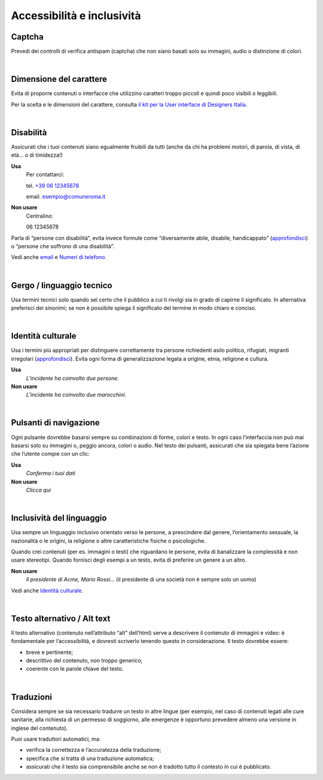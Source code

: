 Accessibilità e inclusività
===========================


Captcha
-------

Prevedi dei controlli di verifica antispam (captcha) che non siano basati solo su immagini, audio o distinzione di colori.

|

Dimensione del carattere
------------------------

Evita di proporre contenuti o interfacce che utilizzino caratteri troppo piccoli e quindi poco visibili o leggibili.

Per la scelta e le dimensioni del carattere, consulta `il kit per la User interface di Designers Italia <https://designers.italia.it/kit/ui-kit/>`__.

|

Disabilità
----------

Assicurati che i tuoi contenuti siano egualmente fruibili da tutti (anche da chi ha problemi motori, di parola, di vista, di età… o di timidezza!)

**Usa**
   Per contattarci:
   
   tel. `+39 06 12345678 <tel:+390612345678>`_

   email. esempio@comuneroma.it

**Non usare**
   Centralino:

   06 12345678

Parla di “persone con disabilità”, evita invece formule come “diversamente abile, disabile, handicappato” (`approfondisci <http://invisibili.corriere.it/2012/04/05/invalido-a-chi-disabilita-le-parole-corrette/>`__) o “persone che soffrono di una disabilità”.

Vedi anche `email <come-strutturare-il-contenuto.html#email>`_ e `Numeri di telefono <come-strutturare-il-contenuto.html#numeri-di-telefono>`_.

|

Gergo / linguaggio tecnico
--------------------------

Usa termini tecnici solo quando sei certo che il pubblico a cui ti rivolgi sia in grado di capirne il significato. In alternativa preferisci dei sinonimi; se non è possibile spiega il significato del termine in modo chiaro e conciso.

|

Identità culturale
------------------

Usa i termini più appropriati per distinguere correttamente tra persone richiedenti asilo politico, rifugiati, migranti irregolari (`approfondisci <https://www.cartadiroma.org/cosa-e-la-carta-di-roma/glossario/>`__). Evita ogni forma di generalizzazione legata a origine, etnia, religione e cultura.

**Usa**
   *L’incidente ha coinvolto due persone.*

**Non usare**
   *L’incidente ha coinvolto due marocchini.*

|

Pulsanti di navigazione
-----------------------

Ogni pulsante dovrebbe basarsi sempre su combinazioni di forme, colori e testo. In ogni caso l’interfaccia non può mai basarsi solo su immagini o, peggio ancora, colori o audio. Nel testo dei pulsanti, assicurati che sia spiegata bene l’azione che l’utente compie con un clic:

**Usa**
   *Conferma i tuoi dati*

**Non usare**
   *Clicca qui*

|

Inclusività del linguaggio
--------------------------

Usa sempre un linguaggio inclusivo orientato verso le persone, a prescindere dal genere, l’orientamento sessuale, la nazionalità o le origini, la religione o altre caratteristiche fisiche o psicologiche.

Quando crei contenuti (per es. immagini o testi) che riguardano le persone, evita di banalizzare la complessità e non usare stereotipi. Quando fornisci degli esempi a un testo, evita di preferire un genere a un altro.

**Non usare**
   *Il presidente di Acme, Mario Rossi...* (il presidente di una società non è sempre solo un uomo)

Vedi anche `Identità culturale <#identità-culturale>`__.

|

Testo alternativo / Alt text
----------------------------

Il testo alternativo (contenuto nell’attributo “alt” dell’html) serve a descrivere il contenuto di immagini e video: è fondamentale per l’accessibilità, e dovresti scriverlo tenendo questo in considerazione. Il testo dovrebbe essere:

-  breve e pertinente;

-  descrittivo del contenuto, non troppo generico;

-  coerente con le parole chiave del testo.

|

Traduzioni
----------

Considera sempre se sia necessario tradurre un testo in altre lingue (per esempio, nel caso di contenuti legati alle cure sanitarie, alla richiesta di un permesso di soggiorno, alle emergenze è opportuno prevedere almeno una versione in inglese del contenuto).

Puoi usare traduttori automatici, ma:

-  verifica la correttezza e l’accuratezza della traduzione;

-  specifica che si tratta di una traduzione automatica;

-  assicurati che il testo sia comprensibile anche se non è tradotto tutto il contesto in cui è pubblicato.


